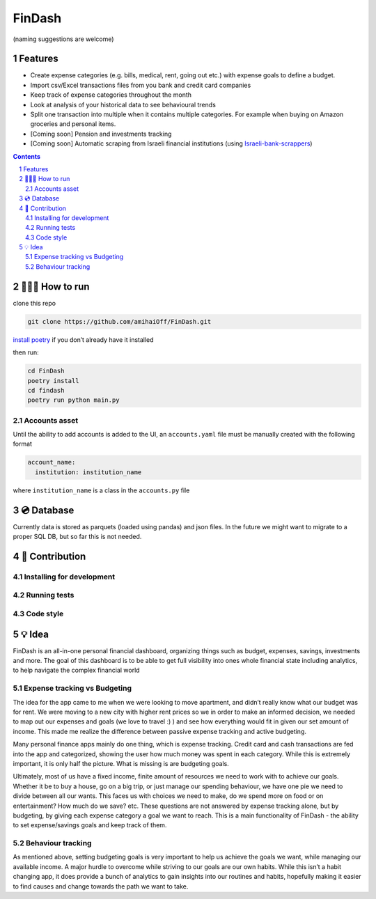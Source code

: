 FinDash
#######

(naming suggestions are welcome)

.. image:: https://img.shields.io/badge/hypothesis-tested-brightgreen.svg
   :alt: Tested with Hypothesis
   :target: https://hypothesis.readthedocs.io

Features
--------
-  Create expense categories (e.g. bills, medical, rent, going out etc.)
   with expense goals to define a budget.
-  Import csv/Excel transactions files from you bank and
   credit card companies
-  Keep track of expense categories throughout the month
-  Look at analysis of your historical data to see behavioural trends
-  Split one transaction into multiple when it contains multiple
   categories. For example when buying on Amazon groceries and personal
   items.
-  [Coming soon] Pension and investments tracking
-  [Coming soon] Automatic scraping from Israeli financial institutions
   (using
   `Israeli-bank-scrappers <https://github.com/eshaham/israeli-bank-scrapers>`__)

.. image:: assets/readme/screens_collage.png
    :align: center

.. contents::

.. section-numbering::

🏃🏻‍♂️ How to run
----------

clone this repo

.. code-block:: bash

    git clone https://github.com/amihaiOff/FinDash.git

`install poetry <https://python-poetry.org/docs/#installation>`__ if you
don’t already have it installed

then run:

.. code-block:: bash

   cd FinDash
   poetry install
   cd findash
   poetry run python main.py

Accounts asset
~~~~~~~~~~~~~~

Until the ability to add accounts is added to the UI, an
``accounts.yaml`` file must be manually created with the following
format

.. code-block:: yaml

   account_name:
     institution: institution_name

where ``institution_name`` is a class in the ``accounts.py`` file

💿 Database
--------

Currently data is stored as parquets (loaded using pandas) and json
files. In the future we might want to migrate to a proper SQL DB, but so
far this is not needed.

🎁 Contribution
------------

Installing for development
~~~~~~~~~~~~~~~~~~~~~~~~~~

Running tests
~~~~~~~~~~~~~

Code style
~~~~~~~~~~

💡 Idea
----

FinDash is an all-in-one personal financial dashboard, organizing things
such as budget, expenses, savings, investments and more. The goal of
this dashboard is to be able to get full visibility into ones whole
financial state including analytics, to help navigate the complex
financial world

Expense tracking vs Budgeting
~~~~~~~~~~~~~~~~~~~~~~~~~~~~~

The idea for the app came to me when we were looking to move apartment,
and didn’t really know what our budget was for rent. We were moving to a
new city with higher rent prices so we in order to make an informed
decision, we needed to map out our expenses and goals (we love to travel
:) ) and see how everything would fit in given our set amount of income.
This made me realize the difference between passive expense tracking and
active budgeting.

Many personal finance apps mainly do one thing, which is expense
tracking. Credit card and cash transactions are fed into the app and
categorized, showing the user how much money was spent in each category.
While this is extremely important, it is only half the picture. What is
missing is are budgeting goals.

Ultimately, most of us have a fixed income, finite amount of resources
we need to work with to achieve our goals. Whether it be to buy a house,
go on a big trip, or just manage our spending behaviour, we have one pie
we need to divide between all our wants. This faces us with choices we
need to make, do we spend more on food or on entertainment? How much do
we save? etc. These questions are not answered by expense tracking
alone, but by budgeting, by giving each expense category a goal we want
to reach. This is a main functionality of FinDash - the ability to set
expense/savings goals and keep track of them.

Behaviour tracking
~~~~~~~~~~~~~~~~~~

As mentioned above, setting budgeting goals is very important to help us
achieve the goals we want, while managing our available income. A major
hurdle to overcome while striving to our goals are our own habits. While
this isn’t a habit changing app, it does provide a bunch of analytics to
gain insights into our routines and habits, hopefully making it easier
to find causes and change towards the path we want to take.
